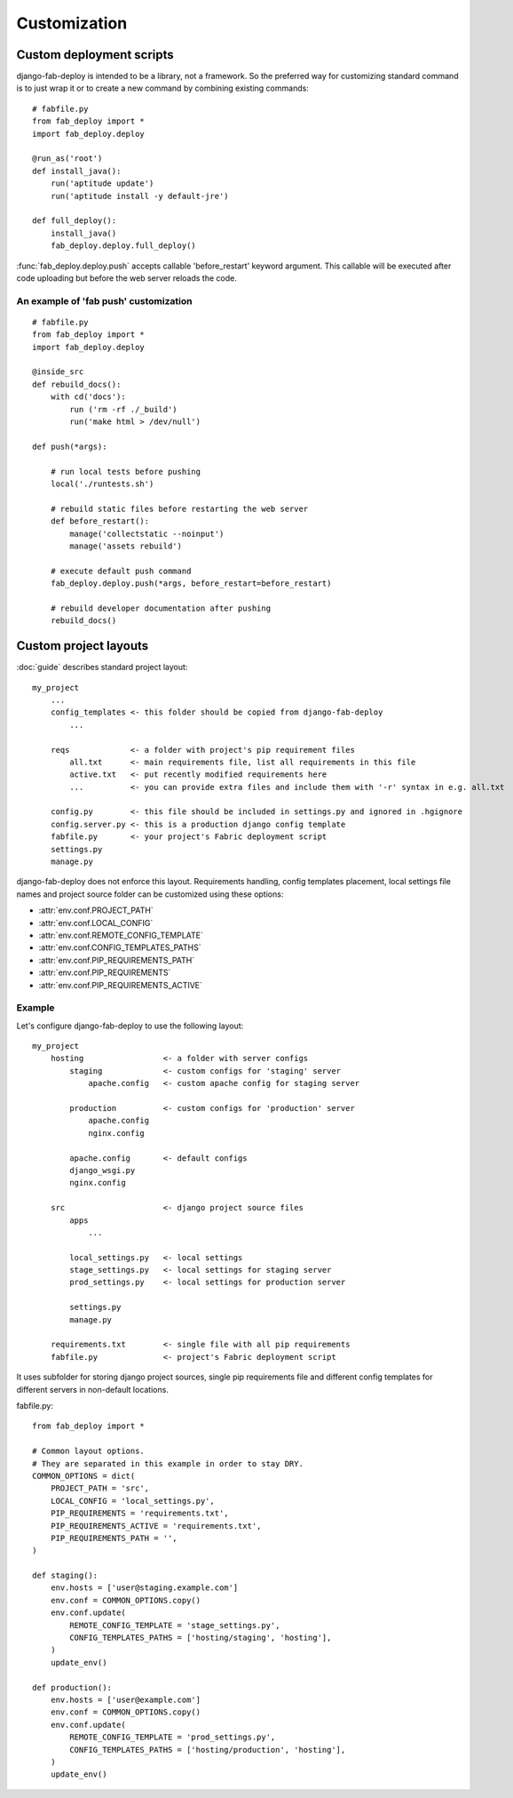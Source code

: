 Customization
=============

.. _custom-deployment-scripts:

Custom deployment scripts
-------------------------

django-fab-deploy is intended to be a library, not a framework.
So the preferred way for customizing standard command is to just
wrap it or to create a new command by combining existing commands::

    # fabfile.py
    from fab_deploy import *
    import fab_deploy.deploy

    @run_as('root')
    def install_java():
        run('aptitude update')
        run('aptitude install -y default-jre')

    def full_deploy():
        install_java()
        fab_deploy.deploy.full_deploy()


:func:`fab_deploy.deploy.push` accepts callable 'before_restart'
keyword argument. This callable will be executed after code uploading
but before the web server reloads the code.

.. _fab-push-customization:

An example of 'fab push' customization
~~~~~~~~~~~~~~~~~~~~~~~~~~~~~~~~~~~~~~

::

    # fabfile.py
    from fab_deploy import *
    import fab_deploy.deploy

    @inside_src
    def rebuild_docs():
        with cd('docs'):
            run ('rm -rf ./_build')
            run('make html > /dev/null')

    def push(*args):

        # run local tests before pushing
        local('./runtests.sh')

        # rebuild static files before restarting the web server
        def before_restart():
            manage('collectstatic --noinput')
            manage('assets rebuild')

        # execute default push command
        fab_deploy.deploy.push(*args, before_restart=before_restart)

        # rebuild developer documentation after pushing
        rebuild_docs()


.. _custom-project-layouts:

Custom project layouts
----------------------

:doc:`guide` describes standard project layout::

    my_project
        ...
        config_templates <- this folder should be copied from django-fab-deploy
            ...

        reqs             <- a folder with project's pip requirement files
            all.txt      <- main requirements file, list all requirements in this file
            active.txt   <- put recently modified requirements here
            ...          <- you can provide extra files and include them with '-r' syntax in e.g. all.txt

        config.py        <- this file should be included in settings.py and ignored in .hgignore
        config.server.py <- this is a production django config template
        fabfile.py       <- your project's Fabric deployment script
        settings.py
        manage.py

django-fab-deploy does not enforce this layout. Requirements handling,
config templates placement, local settings file names and project source
folder can be customized using these options:

* :attr:`env.conf.PROJECT_PATH`
* :attr:`env.conf.LOCAL_CONFIG`
* :attr:`env.conf.REMOTE_CONFIG_TEMPLATE`
* :attr:`env.conf.CONFIG_TEMPLATES_PATHS`
* :attr:`env.conf.PIP_REQUIREMENTS_PATH`
* :attr:`env.conf.PIP_REQUIREMENTS`
* :attr:`env.conf.PIP_REQUIREMENTS_ACTIVE`

Example
~~~~~~~

Let's configure django-fab-deploy to use the following layout::

    my_project
        hosting                 <- a folder with server configs
            staging             <- custom configs for 'staging' server
                apache.config   <- custom apache config for staging server

            production          <- custom configs for 'production' server
                apache.config
                nginx.config

            apache.config       <- default configs
            django_wsgi.py
            nginx.config

        src                     <- django project source files
            apps
                ...

            local_settings.py   <- local settings
            stage_settings.py   <- local settings for staging server
            prod_settings.py    <- local settings for production server

            settings.py
            manage.py

        requirements.txt        <- single file with all pip requirements
        fabfile.py              <- project's Fabric deployment script

It uses subfolder for storing django project sources, single pip requirements
file and different config templates for different servers in
non-default locations.

fabfile.py::

    from fab_deploy import *

    # Common layout options.
    # They are separated in this example in order to stay DRY.
    COMMON_OPTIONS = dict(
        PROJECT_PATH = 'src',
        LOCAL_CONFIG = 'local_settings.py',
        PIP_REQUIREMENTS = 'requirements.txt',
        PIP_REQUIREMENTS_ACTIVE = 'requirements.txt',
        PIP_REQUIREMENTS_PATH = '',
    )

    def staging():
        env.hosts = ['user@staging.example.com']
        env.conf = COMMON_OPTIONS.copy()
        env.conf.update(
            REMOTE_CONFIG_TEMPLATE = 'stage_settings.py',
            CONFIG_TEMPLATES_PATHS = ['hosting/staging', 'hosting'],
        )
        update_env()

    def production():
        env.hosts = ['user@example.com']
        env.conf = COMMON_OPTIONS.copy()
        env.conf.update(
            REMOTE_CONFIG_TEMPLATE = 'prod_settings.py',
            CONFIG_TEMPLATES_PATHS = ['hosting/production', 'hosting'],
        )
        update_env()


